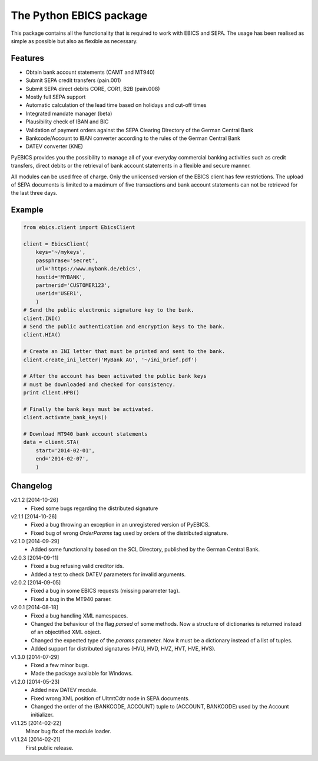 The Python EBICS package
========================

This package contains all the functionality that is required to work with
EBICS and SEPA. The usage has been realised as simple as possible but also
as flexible as necessary.

Features
--------

- Obtain bank account statements (CAMT and MT940)
- Submit SEPA credit transfers (pain.001)
- Submit SEPA direct debits CORE, COR1, B2B (pain.008)
- Mostly full SEPA support
- Automatic calculation of the lead time based on holidays and cut-off times
- Integrated mandate manager (beta)
- Plausibility check of IBAN and BIC
- Validation of payment orders against the SEPA Clearing Directory of the German Central Bank
- Bankcode/Account to IBAN converter according to the rules of the German Central Bank
- DATEV converter (KNE)

PyEBICS provides you the possibility to manage all of your everyday commercial
banking activities such as credit transfers, direct debits or the retrieval of
bank account statements in a flexible and secure manner.

All modules can be used free of charge. Only the unlicensed version of the
EBICS client has few restrictions. The upload of SEPA documents is limited
to a maximum of five transactions and bank account statements can not be
retrieved for the last three days.

Example
-------

.. sourcecode:: python
    
    from ebics.client import EbicsClient

    client = EbicsClient(
        keys='~/mykeys',
        passphrase='secret',
        url='https://www.mybank.de/ebics',
        hostid='MYBANK',
        partnerid='CUSTOMER123',
        userid='USER1',
        )
    # Send the public electronic signature key to the bank.
    client.INI()
    # Send the public authentication and encryption keys to the bank.
    client.HIA()

    # Create an INI letter that must be printed and sent to the bank.
    client.create_ini_letter('MyBank AG', '~/ini_brief.pdf')

    # After the account has been activated the public bank keys
    # must be downloaded and checked for consistency.
    print client.HPB()
    
    # Finally the bank keys must be activated.
    client.activate_bank_keys()
    
    # Download MT940 bank account statements
    data = client.STA(
        start='2014-02-01',
        end='2014-02-07',
        )


Changelog
---------

v2.1.2 [2014-10-26]
    - Fixed some bugs regarding the distributed signature

v2.1.1 [2014-10-26]
    - Fixed a bug throwing an exception in an unregistered version of PyEBICS.
    - Fixed bug of wrong *OrderParams* tag used by orders of the distributed signature.

v2.1.0 [2014-09-29]
    - Added some functionality based on the SCL Directory, published by the German Central Bank.

v2.0.3 [2014-09-11]
    - Fixed a bug refusing valid creditor ids.
    - Added a test to check DATEV parameters for invalid arguments.

v2.0.2 [2014-09-05]
    - Fixed a bug in some EBICS requests (missing parameter tag).
    - Fixed a bug in the MT940 parser.

v2.0.1 [2014-08-18]
    - Fixed a bug handling XML namespaces.
    - Changed the behaviour of the flag *parsed* of some methods. Now a structure of dictionaries is returned instead of an objectified XML object.
    - Changed the expected type of the *params* parameter. Now it must be a dictionary instead of a list of tuples.
    - Added support for distributed signatures (HVU, HVD, HVZ, HVT, HVE, HVS).

v1.3.0 [2014-07-29]
    - Fixed a few minor bugs.
    - Made the package available for Windows.

v1.2.0 [2014-05-23]
    - Added new DATEV module.
    - Fixed wrong XML position of UltmtCdtr node in SEPA documents.
    - Changed the order of the (BANKCODE, ACCOUNT) tuple to (ACCOUNT, BANKCODE) used by the Account initializer.

v1.1.25 [2014-02-22]
    Minor bug fix of the module loader.

v1.1.24 [2014-02-21]
    First public release.
